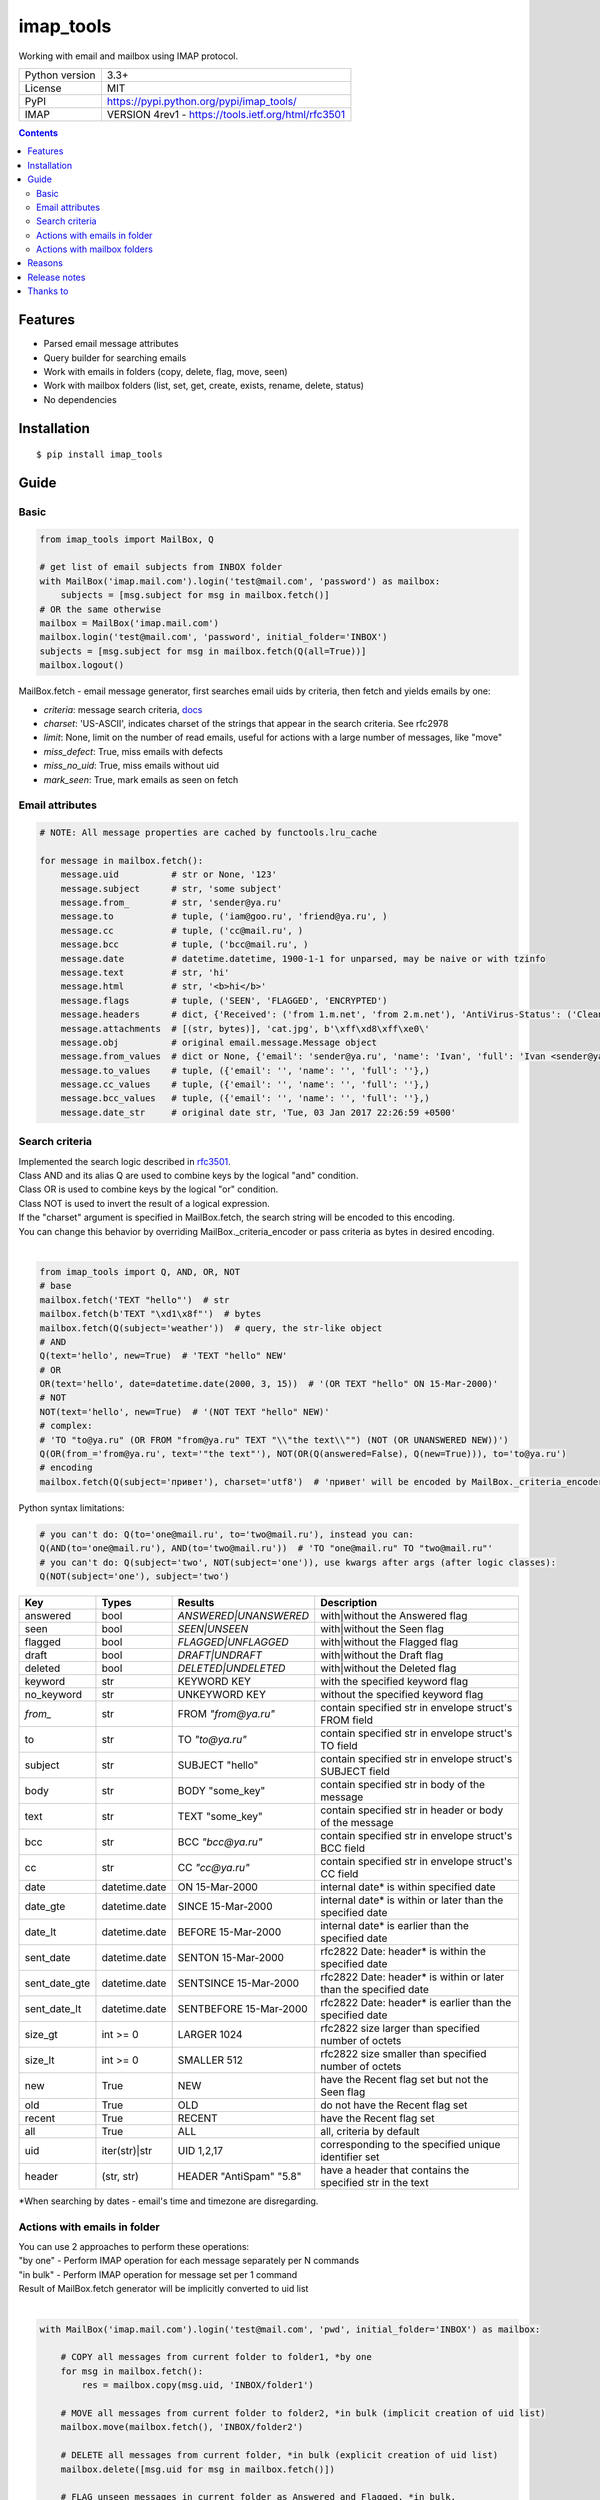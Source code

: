 .. http://docutils.sourceforge.net/docs/user/rst/quickref.html

imap_tools
==========

Working with email and mailbox using IMAP protocol.

===================  ====================================================
Python version       3.3+
License              MIT
PyPI                 https://pypi.python.org/pypi/imap_tools/
IMAP                 VERSION 4rev1 - https://tools.ietf.org/html/rfc3501
===================  ====================================================

.. contents::

Features
--------
- Parsed email message attributes
- Query builder for searching emails
- Work with emails in folders (copy, delete, flag, move, seen)
- Work with mailbox folders (list, set, get, create, exists, rename, delete, status)
- No dependencies

Installation
------------
::

    $ pip install imap_tools

Guide
-----

Basic
^^^^^
.. code-block:: python

    from imap_tools import MailBox, Q

    # get list of email subjects from INBOX folder
    with MailBox('imap.mail.com').login('test@mail.com', 'password') as mailbox:
        subjects = [msg.subject for msg in mailbox.fetch()]
    # OR the same otherwise
    mailbox = MailBox('imap.mail.com')
    mailbox.login('test@mail.com', 'password', initial_folder='INBOX')
    subjects = [msg.subject for msg in mailbox.fetch(Q(all=True))]
    mailbox.logout()

MailBox.fetch - email message generator, first searches email uids by criteria, then fetch and yields emails by one:

* *criteria*: message search criteria, `docs <#search-criteria>`_
* *charset*: 'US-ASCII', indicates charset of the strings that appear in the search criteria. See rfc2978
* *limit*: None, limit on the number of read emails, useful for actions with a large number of messages, like "move"
* *miss_defect*: True, miss emails with defects
* *miss_no_uid*: True, miss emails without uid
* *mark_seen*: True, mark emails as seen on fetch

Email attributes
^^^^^^^^^^^^^^^^
.. code-block:: python

    # NOTE: All message properties are cached by functools.lru_cache

    for message in mailbox.fetch():
        message.uid          # str or None, '123'
        message.subject      # str, 'some subject'
        message.from_        # str, 'sender@ya.ru'
        message.to           # tuple, ('iam@goo.ru', 'friend@ya.ru', )
        message.cc           # tuple, ('cc@mail.ru', )
        message.bcc          # tuple, ('bcc@mail.ru', )
        message.date         # datetime.datetime, 1900-1-1 for unparsed, may be naive or with tzinfo
        message.text         # str, 'hi'
        message.html         # str, '<b>hi</b>'
        message.flags        # tuple, ('SEEN', 'FLAGGED', 'ENCRYPTED')
        message.headers      # dict, {'Received': ('from 1.m.net', 'from 2.m.net'), 'AntiVirus-Status': ('Clean',)}
        message.attachments  # [(str, bytes)], 'cat.jpg', b'\xff\xd8\xff\xe0\'
        message.obj          # original email.message.Message object
        message.from_values  # dict or None, {'email': 'sender@ya.ru', 'name': 'Ivan', 'full': 'Ivan <sender@ya.ru>'}
        message.to_values    # tuple, ({'email': '', 'name': '', 'full': ''},)
        message.cc_values    # tuple, ({'email': '', 'name': '', 'full': ''},)
        message.bcc_values   # tuple, ({'email': '', 'name': '', 'full': ''},)
        message.date_str     # original date str, 'Tue, 03 Jan 2017 22:26:59 +0500'

Search criteria
^^^^^^^^^^^^^^^

| Implemented the search logic described in `rfc3501 <https://tools.ietf.org/html/rfc3501#section-6.4.4>`_.
| Class AND and its alias Q are used to combine keys by the logical "and" condition.
| Class OR is used to combine keys by the logical "or" condition.
| Class NOT is used to invert the result of a logical expression.
| If the "charset" argument is specified in MailBox.fetch, the search string will be encoded to this encoding.
| You can change this behavior by overriding MailBox._criteria_encoder or pass criteria as bytes in desired encoding.
|
.. code-block:: python

    from imap_tools import Q, AND, OR, NOT
    # base
    mailbox.fetch('TEXT "hello"')  # str
    mailbox.fetch(b'TEXT "\xd1\x8f"')  # bytes
    mailbox.fetch(Q(subject='weather'))  # query, the str-like object
    # AND
    Q(text='hello', new=True)  # 'TEXT "hello" NEW'
    # OR
    OR(text='hello', date=datetime.date(2000, 3, 15))  # '(OR TEXT "hello" ON 15-Mar-2000)'
    # NOT
    NOT(text='hello', new=True)  # '(NOT TEXT "hello" NEW)'
    # complex:
    # 'TO "to@ya.ru" (OR FROM "from@ya.ru" TEXT "\\"the text\\"") (NOT (OR UNANSWERED NEW))')
    Q(OR(from_='from@ya.ru', text='"the text"'), NOT(OR(Q(answered=False), Q(new=True))), to='to@ya.ru')
    # encoding
    mailbox.fetch(Q(subject='привет'), charset='utf8')  # 'привет' will be encoded by MailBox._criteria_encoder

Python syntax limitations:

.. code-block:: python

    # you can't do: Q(to='one@mail.ru', to='two@mail.ru'), instead you can:
    Q(AND(to='one@mail.ru'), AND(to='two@mail.ru'))  # 'TO "one@mail.ru" TO "two@mail.ru"'
    # you can't do: Q(subject='two', NOT(subject='one')), use kwargs after args (after logic classes):
    Q(NOT(subject='one'), subject='two')

=============  =============  =======================  =================================================================
Key            Types          Results                  Description
=============  =============  =======================  =================================================================
answered       bool           `ANSWERED|UNANSWERED`    with|without the Answered flag
seen           bool           `SEEN|UNSEEN`            with|without the Seen flag
flagged        bool           `FLAGGED|UNFLAGGED`      with|without the Flagged flag
draft          bool           `DRAFT|UNDRAFT`          with|without the Draft flag
deleted        bool           `DELETED|UNDELETED`      with|without the Deleted flag
keyword        str            KEYWORD KEY              with the specified keyword flag
no_keyword     str            UNKEYWORD KEY            without the specified keyword flag
`from_`        str            FROM `"from@ya.ru"`      contain specified str in envelope struct's FROM field
to             str            TO `"to@ya.ru"`          contain specified str in envelope struct's TO field
subject        str            SUBJECT "hello"          contain specified str in envelope struct's SUBJECT field
body           str            BODY "some_key"          contain specified str in body of the message
text           str            TEXT "some_key"          contain specified str in header or body of the message
bcc            str            BCC `"bcc@ya.ru"`        contain specified str in envelope struct's BCC field
cc             str            CC `"cc@ya.ru"`          contain specified str in envelope struct's CC field
date           datetime.date  ON 15-Mar-2000           internal date* is within specified date
date_gte       datetime.date  SINCE 15-Mar-2000        internal date* is within or later than the specified date
date_lt        datetime.date  BEFORE 15-Mar-2000       internal date* is earlier than the specified date
sent_date      datetime.date  SENTON 15-Mar-2000       rfc2822 Date: header* is within the specified date
sent_date_gte  datetime.date  SENTSINCE 15-Mar-2000    rfc2822 Date: header* is within or later than the specified date
sent_date_lt   datetime.date  SENTBEFORE 15-Mar-2000   rfc2822 Date: header* is earlier than the specified date
size_gt        int >= 0       LARGER 1024              rfc2822 size larger than specified number of octets
size_lt        int >= 0       SMALLER 512              rfc2822 size smaller than specified number of octets
new            True           NEW                      have the Recent flag set but not the Seen flag
old            True           OLD                      do not have the Recent flag set
recent         True           RECENT                   have the Recent flag set
all            True           ALL                      all, criteria by default
uid            iter(str)|str  UID 1,2,17               corresponding to the specified unique identifier set
header         (str, str)     HEADER "AntiSpam" "5.8"  have a header that contains the specified str in the text
=============  =============  =======================  =================================================================

*When searching by dates - email's time and timezone are disregarding.

Actions with emails in folder
^^^^^^^^^^^^^^^^^^^^^^^^^^^^^

| You can use 2 approaches to perform these operations:
| "by one" - Perform IMAP operation for each message separately per N commands
| "in bulk" - Perform IMAP operation for message set per 1 command
| Result of MailBox.fetch generator will be implicitly converted to uid list
|
.. code-block:: python

    with MailBox('imap.mail.com').login('test@mail.com', 'pwd', initial_folder='INBOX') as mailbox:

        # COPY all messages from current folder to folder1, *by one
        for msg in mailbox.fetch():
            res = mailbox.copy(msg.uid, 'INBOX/folder1')

        # MOVE all messages from current folder to folder2, *in bulk (implicit creation of uid list)
        mailbox.move(mailbox.fetch(), 'INBOX/folder2')

        # DELETE all messages from current folder, *in bulk (explicit creation of uid list)
        mailbox.delete([msg.uid for msg in mailbox.fetch()])

        # FLAG unseen messages in current folder as Answered and Flagged, *in bulk.
        flags = (imap_tools.StandardMessageFlags.ANSWERED, imap_tools.StandardMessageFlags.FLAGGED)
        mailbox.flag(mailbox.fetch('(UNSEEN)'), flags, True)

        # SEEN: mark all messages sent at 05.03.2007 in current folder as unseen, *in bulk
        mailbox.seen(mailbox.fetch("SENTON 05-Mar-2007"), False)

Actions with mailbox folders
^^^^^^^^^^^^^^^^^^^^^^^^^^^^
.. code-block:: python

    # LIST
    for folder in mailbox.folder.list('INBOX'):
        print(folder['flags'], folder['delim'], folder['name'])
    # SET
    mailbox.folder.set('INBOX')
    # GET
    current_folder = mailbox.folder.get()
    # CREATE
    mailbox.folder.create('folder1')
    # EXISTS
    is_exists = mailbox.folder.exists('folder1')
    # RENAME
    mailbox.folder.rename('folder1', 'folder2')
    # DELETE
    mailbox.folder.delete('folder2')
    # STATUS
    for status_key, status_val in mailbox.folder.status('some_folder').items():
        print(status_key, status_val)

Reasons
-------

- Excessive low level of imaplib library
- Other libraries contain various shortcomings or not convenient
- Open source projects makes world better

Release notes
-------------
 `release_notes.rst <https://github.com/ikvk/imap_tools/blob/master/release_notes.rst>`_

Thanks to
---------
 | `shilkazx <https://github.com/shilkazx>`_
 | `somepad <https://github.com/somepad>`_
 | `0xThiebaut <https://github.com/0xThiebaut>`_
 | `TpyoKnig <https://github.com/TpyoKnig>`_
 | `parchd-1 <https://github.com/parchd-1>`_
 | `dojasoncom <https://github.com/dojasoncom>`_
 | `RandomStrangerOnTheInternet <https://github.com/RandomStrangerOnTheInternet>`_
